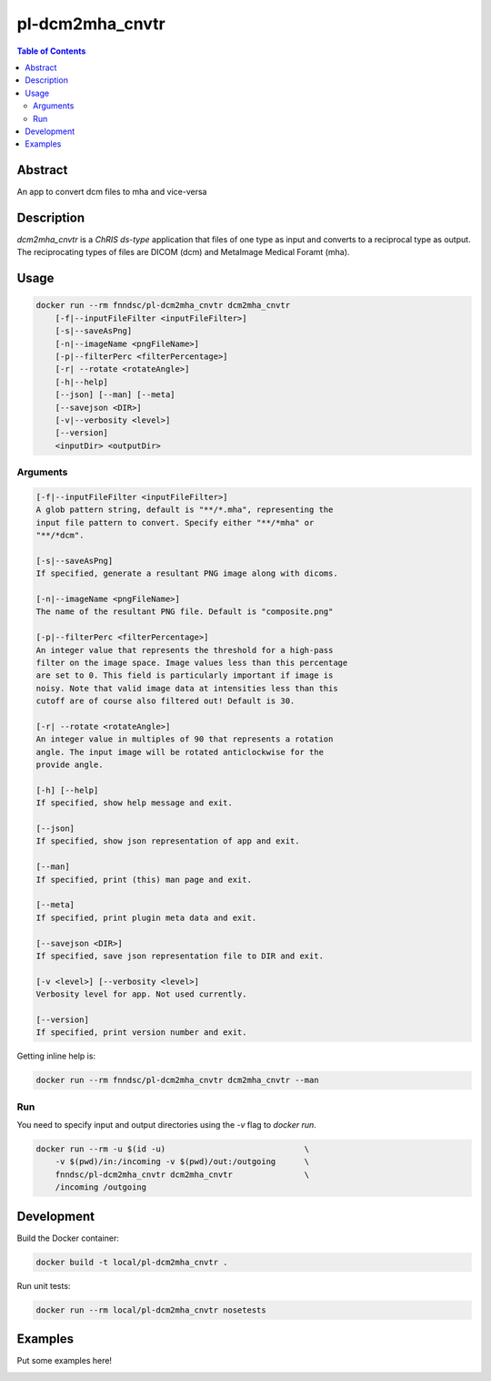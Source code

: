 pl-dcm2mha_cnvtr
================================

.. image:: https://img.shields.io/docker/v/fnndsc/pl-dcm2mha_cnvtr?sort=semver
    :target: https://hub.docker.com/r/fnndsc/pl-dcm2mha_cnvtr

.. image:: https://img.shields.io/github/license/fnndsc/pl-dcm2mha_cnvtr
    :target: https://github.com/FNNDSC/pl-dcm2mha_cnvtr/blob/master/LICENSE

.. image:: https://github.com/FNNDSC/pl-dcm2mha_cnvtr/workflows/ci/badge.svg
    :target: https://github.com/FNNDSC/pl-dcm2mha_cnvtr/actions


.. contents:: Table of Contents


Abstract
--------

An app  to convert dcm files to mha and vice-versa


Description
-----------

`dcm2mha_cnvtr` is a *ChRIS ds-type* application that files of one type as input and converts to a reciprocal type as output. The reciprocating types of files are DICOM (dcm) and MetaImage Medical Foramt (mha).


Usage
-----

.. code::

    docker run --rm fnndsc/pl-dcm2mha_cnvtr dcm2mha_cnvtr
        [-f|--inputFileFilter <inputFileFilter>]
        [-s|--saveAsPng]
        [-n|--imageName <pngFileName>]
        [-p|--filterPerc <filterPercentage>]
        [-r| --rotate <rotateAngle>]
        [-h|--help]
        [--json] [--man] [--meta]
        [--savejson <DIR>]
        [-v|--verbosity <level>]
        [--version]
        <inputDir> <outputDir>


Arguments
~~~~~~~~~

.. code::

        [-f|--inputFileFilter <inputFileFilter>]
        A glob pattern string, default is "**/*.mha", representing the
        input file pattern to convert. Specify either "**/*mha" or
        "**/*dcm".

        [-s|--saveAsPng]
        If specified, generate a resultant PNG image along with dicoms.

        [-n|--imageName <pngFileName>]
        The name of the resultant PNG file. Default is "composite.png"

        [-p|--filterPerc <filterPercentage>]
        An integer value that represents the threshold for a high-pass
        filter on the image space. Image values less than this percentage
        are set to 0. This field is particularly important if image is
        noisy. Note that valid image data at intensities less than this
        cutoff are of course also filtered out! Default is 30.

        [-r| --rotate <rotateAngle>]
        An integer value in multiples of 90 that represents a rotation
        angle. The input image will be rotated anticlockwise for the
        provide angle.

        [-h] [--help]
        If specified, show help message and exit.

        [--json]
        If specified, show json representation of app and exit.

        [--man]
        If specified, print (this) man page and exit.

        [--meta]
        If specified, print plugin meta data and exit.

        [--savejson <DIR>]
        If specified, save json representation file to DIR and exit.

        [-v <level>] [--verbosity <level>]
        Verbosity level for app. Not used currently.

        [--version]
        If specified, print version number and exit.


Getting inline help is:

.. code:: bash

    docker run --rm fnndsc/pl-dcm2mha_cnvtr dcm2mha_cnvtr --man

Run
~~~

You need to specify input and output directories using the `-v` flag to `docker run`.


.. code:: bash

    docker run --rm -u $(id -u)                             \
        -v $(pwd)/in:/incoming -v $(pwd)/out:/outgoing      \
        fnndsc/pl-dcm2mha_cnvtr dcm2mha_cnvtr               \
        /incoming /outgoing


Development
-----------

Build the Docker container:

.. code:: bash

    docker build -t local/pl-dcm2mha_cnvtr .

Run unit tests:

.. code:: bash

    docker run --rm local/pl-dcm2mha_cnvtr nosetests

Examples
--------

Put some examples here!


.. image:: https://raw.githubusercontent.com/FNNDSC/cookiecutter-chrisapp/master/doc/assets/badge/light.png
    :target: https://chrisstore.co
